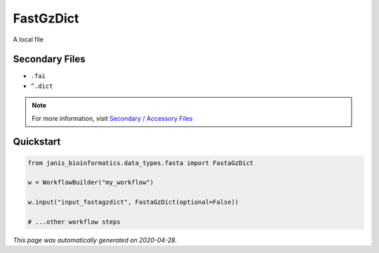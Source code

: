 
FastGzDict
==========

A local file

Secondary Files
---------------

- ``.fai``
- ``^.dict``

.. note:: 

   For more information, visit `Secondary / Accessory Files <https://janis.readthedocs.io/en/latest/references/secondaryfiles.html>`__


Quickstart
-----------

.. code-block:: python

   from janis_bioinformatics.data_types.fasta import FastaGzDict

   w = WorkflowBuilder("my_workflow")

   w.input("input_fastagzdict", FastaGzDict(optional=False))
   
   # ...other workflow steps

*This page was automatically generated on 2020-04-28*.
